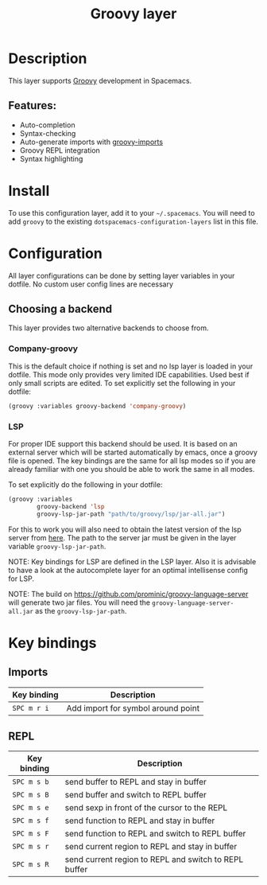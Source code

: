 #+TITLE: Groovy layer

#+TAGS: general|layer|multi-paradigm|programming

[[file:img/groovy.png]]

* Table of Contents                     :TOC_5_gh:noexport:
- [[#description][Description]]
  - [[#features][Features:]]
- [[#install][Install]]
- [[#configuration][Configuration]]
  - [[#choosing-a-backend][Choosing a backend]]
    - [[#company-groovy][Company-groovy]]
    - [[#lsp][LSP]]
- [[#key-bindings][Key bindings]]
  - [[#imports][Imports]]
  - [[#repl][REPL]]

* Description
This layer supports [[http://www.groovy-lang.org/][Groovy]] development in Spacemacs.

** Features:
- Auto-completion
- Syntax-checking
- Auto-generate imports with [[https://github.com/mbezjak/emacs-groovy-imports][groovy-imports]]
- Groovy REPL integration
- Syntax highlighting

* Install
To use this configuration layer, add it to your =~/.spacemacs=. You will need to
add =groovy= to the existing =dotspacemacs-configuration-layers= list in this
file.

* Configuration
All layer configurations can be done by setting layer variables in your dotfile.
No custom user config lines are necessary

** Choosing a backend
This layer provides two alternative backends to choose from.

*** Company-groovy
This is the default choice if nothing is set and no lsp layer
is loaded in your dotfile. This mode only provides very
limited IDE capabilities. Used best if only small scripts
are edited. To set explicitly set the following in your
dotfile:

#+BEGIN_SRC emacs-lisp
  (groovy :variables groovy-backend 'company-groovy)
#+END_SRC

*** LSP
For proper IDE support this backend should be used. It is
based on an external server which will be started automatically
by emacs, once a groovy file is opened. The key bindings are
the same for all lsp modes so if you are already familiar with
one you should be able to work the same in all modes.

To set explicitly do the following in your dotfile:

#+BEGIN_SRC emacs-lisp
  (groovy :variables
          groovy-backend 'lsp
          groovy-lsp-jar-path "path/to/groovy/lsp/jar-all.jar")
#+END_SRC

For this to work you will also need to obtain
the latest version of the lsp server from [[https://github.com/prominic/groovy-language-server][here]].
The path to the server jar must be given in the layer
variable =groovy-lsp-jar-path=.

NOTE: Key bindings for LSP are defined in the
LSP layer. Also it is advisable to have a look
at the autocomplete layer for an optimal
intellisense config for LSP.

NOTE: The build on [[https://github.com/prominic/groovy-language-server]] will generate two jar files. You will need the ~groovy-language-server-all.jar~ as the ~groovy-lsp-jar-path~. 

* Key bindings
** Imports

| Key binding | Description                        |
|-------------+------------------------------------|
| ~SPC m r i~ | Add import for symbol around point |

** REPL

| Key binding | Description                                           |
|-------------+-------------------------------------------------------|
| ~SPC m s b~ | send buffer to REPL and stay in buffer                |
| ~SPC m s B~ | send buffer and switch to REPL buffer                 |
| ~SPC m s e~ | send sexp in front of the cursor to the REPL          |
| ~SPC m s f~ | send function to REPL and stay in buffer              |
| ~SPC m s F~ | send function to REPL and switch to REPL buffer       |
| ~SPC m s r~ | send current region to REPL and stay in buffer        |
| ~SPC m s R~ | send current region to REPL and switch to REPL buffer |
